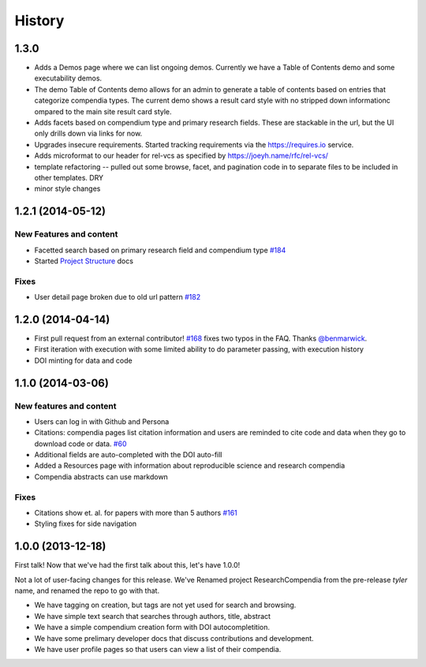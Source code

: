 .. :changelog:

History
-------

1.3.0
+++++

* Adds a Demos page where we can list ongoing demos. Currently we have a Table of Contents
  demo and some executability demos.
* The demo Table of Contents demo allows for an admin to generate a table of contents based on
  entries that categorize compendia types. The current demo shows a result card style with no
  stripped down informationc ompared to the main site result card style.
* Adds facets based on compendium type and primary research fields. These are stackable in the url, but
  the UI only drills down via links for now.
* Upgrades insecure requirements. Started tracking requirements via the https://requires.io service.
* Adds microformat to our header for rel-vcs as specified by https://joeyh.name/rfc/rel-vcs/
* template refactoring -- pulled out some browse, facet, and pagination code in to separate files to be
  included in other templates. DRY
* minor style changes


1.2.1 (2014-05-12)
++++++++++++++++++

New Features and content
########################

* Facetted search based on primary research field and compendium type `#184 <https://github.com/researchcompendia/researchcompendia/pull/184>`_
* Started `Project Structure <https://github.com/researchcompendia/researchcompendia/blob/develop/docs/project.rst>`_ docs

Fixes
#####

* User detail page broken due to old url pattern `#182 <https://github.com/researchcompendia/researchcompendia/issues/182>`_

1.2.0 (2014-04-14)
++++++++++++++++++

* First pull request from an external contributor! `#168 <https://github.com/researchcompendia/researchcompendia/pull/168>`_ fixes two typos in the FAQ. Thanks `@benmarwick <https://github.com/benmarwick>`_.
* First iteration with execution with some limited ability to do parameter passing, with execution history
* DOI minting for data and code


1.1.0 (2014-03-06)
+++++++++++++++++++++

New features and content
########################

* Users can log in with Github and Persona
* Citations: compendia pages list citation information and users are reminded to cite code and data
  when they go to download code or data. `#60 <https://github.com/researchcompendia/researchcompendia/issues/60>`_
* Additional fields are auto-completed with the DOI auto-fill
* Added a Resources page with information about reproducible science and research compendia
* Compendia abstracts can use markdown

Fixes
#####

* Citations show et. al. for papers with more than 5 authors `#161 <https://github.com/researchcompendia/researchcompendia/issues/161>`_
* Styling fixes for side navigation


1.0.0 (2013-12-18)
++++++++++++++++++

First talk! Now that we've had the first talk about this, let's have 1.0.0!

Not a lot of user-facing changes for this release. We've Renamed project ResearchCompendia
from the pre-release *tyler* name, and renamed the repo to go with that.

* We have tagging on creation, but tags are not yet used for search and browsing.
* We have simple text search that searches through authors, title, abstract
* We have a simple compendium creation form with DOI autocompletition.
* We have some prelimary developer docs that discuss contributions and development.
* We have user profile pages so that users can view a list of their compendia. 
